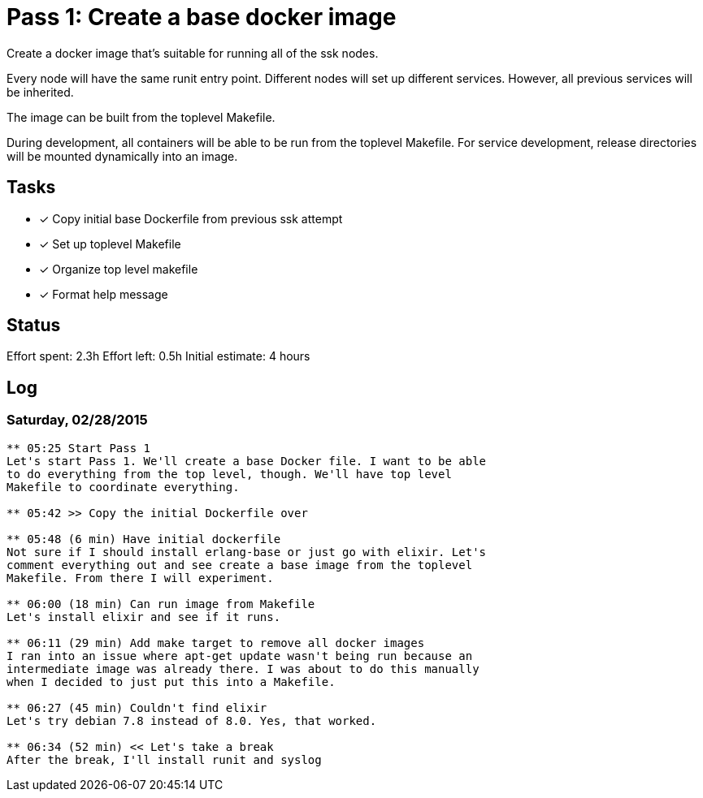 = Pass 1: Create a base docker image

Create a docker image that's suitable for running all of the ssk
nodes.

Every node will have the same runit entry point. Different nodes will
set up different services. However, all previous services will be
inherited.

The image can be built from the toplevel Makefile.

During development, all containers will be able to be run from the
toplevel Makefile. For service development, release directories will
be mounted dynamically into an image.

== Tasks
- [x] Copy initial base Dockerfile from previous ssk attempt
- [x] Set up toplevel Makefile
- [x] Organize top level makefile
- [x] Format help message

== Status
Effort spent: 2.3h
Effort left: 0.5h
Initial estimate: 4 hours

== Log

=== Saturday, 02/28/2015

----
** 05:25 Start Pass 1
Let's start Pass 1. We'll create a base Docker file. I want to be able
to do everything from the top level, though. We'll have top level
Makefile to coordinate everything.

** 05:42 >> Copy the initial Dockerfile over

** 05:48 (6 min) Have initial dockerfile
Not sure if I should install erlang-base or just go with elixir. Let's
comment everything out and see create a base image from the toplevel
Makefile. From there I will experiment.

** 06:00 (18 min) Can run image from Makefile
Let's install elixir and see if it runs.

** 06:11 (29 min) Add make target to remove all docker images
I ran into an issue where apt-get update wasn't being run because an
intermediate image was already there. I was about to do this manually
when I decided to just put this into a Makefile.

** 06:27 (45 min) Couldn't find elixir
Let's try debian 7.8 instead of 8.0. Yes, that worked.

** 06:34 (52 min) << Let's take a break
After the break, I'll install runit and syslog
----
